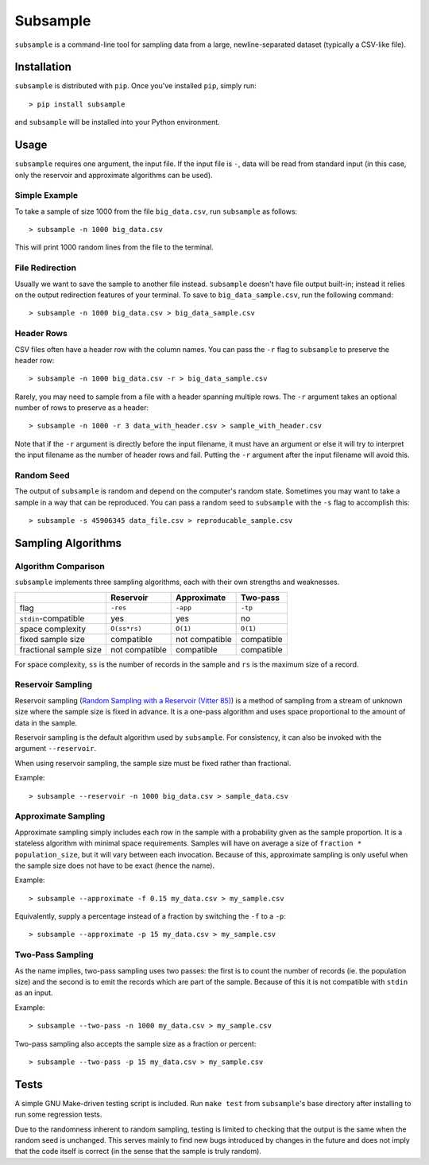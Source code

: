 Subsample
=========

``subsample`` is a command-line tool for sampling data from a large,
newline-separated dataset (typically a CSV-like file).

Installation
------------

``subsample`` is distributed with ``pip``. Once you've installed ``pip``,
simply run::

    > pip install subsample

and ``subsample`` will be installed into your Python environment.

Usage
-----

``subsample`` requires one argument, the input file. If the input file
is ``-``, data will be read from standard input (in this case, only
the reservoir and approximate algorithms can be used).

Simple Example
**************

To take a sample of size 1000 from the file ``big_data.csv``,
run ``subsample`` as follows::

    > subsample -n 1000 big_data.csv

This will print 1000 random lines from the file to the terminal.

File Redirection
****************

Usually we want to save the sample to another file instead.
``subsample`` doesn't have file output built-in; instead it relies
on the output redirection features of your terminal. To save
to ``big_data_sample.csv``, run the following command::

    > subsample -n 1000 big_data.csv > big_data_sample.csv

Header Rows
***********

CSV files often have a header row with the column names. You can pass
the ``-r`` flag to ``subsample`` to preserve the header row::

    > subsample -n 1000 big_data.csv -r > big_data_sample.csv

Rarely, you may need to sample from a file with a header spanning
multiple rows. The ``-r`` argument takes an optional number of
rows to preserve as a header::

    > subsample -n 1000 -r 3 data_with_header.csv > sample_with_header.csv

Note that if the ``-r`` argument is directly before the input filename,
it must have an argument or else it will try to interpret the input
filename as the number of header rows and fail. Putting the ``-r`` argument
after the input filename will avoid this.

Random Seed
***********

The output of ``subsample`` is random and depend on the computer's random
state. Sometimes you may want to take a sample in a way that can be
reproduced. You can pass a random seed to ``subsample`` with the ``-s`` flag
to accomplish this::

    > subsample -s 45906345 data_file.csv > reproducable_sample.csv

Sampling Algorithms
-------------------

Algorithm Comparison
********************

``subsample`` implements three sampling algorithms, each with their own strengths
and weaknesses.

+------------------------+----------------+----------------+------------+
|                        | Reservoir      | Approximate    | Two-pass   |
+========================+================+================+============+
| flag                   | ``-res``       | ``-app``       | ``-tp``    |
+------------------------+----------------+----------------+------------+
| ``stdin``-compatible   | yes            | yes            | no         |
+------------------------+----------------+----------------+------------+
| space complexity       | ``O(ss*rs)``   | ``O(1)``       | ``O(1)``   |
+------------------------+----------------+----------------+------------+
| fixed sample size      | compatible     | not compatible | compatible |
+------------------------+----------------+----------------+------------+
| fractional sample size | not compatible | compatible     | compatible |
+------------------------+----------------+----------------+------------+

For space complexity, ``ss`` is the number of records in the sample and
``rs`` is the maximum size of a record.

Reservoir Sampling
******************

Reservoir sampling (`Random Sampling with a Reservoir (Vitter 85)
<http://www.mathcs.emory.edu/~cheung/papers/StreamDB/RandomSampling/1985-Vitter-Random-sampling-with-reservior.pdf>`__)
is a method of sampling from a stream of unknown size where the sample size is
fixed in advance. It is a one-pass algorithm and uses space proportional to the
amount of data in the sample.

Reservoir sampling is the default algorithm used by ``subsample``. For consistency,
it can also be invoked with the argument ``--reservoir``.

When using reservoir sampling, the sample size must be fixed rather than fractional.

Example::

    > subsample --reservoir -n 1000 big_data.csv > sample_data.csv

Approximate Sampling
********************

Approximate sampling simply includes each row in the sample with a probability
given as the sample proportion. It is a stateless algorithm with minimal space
requirements. Samples will have on average a size of ``fraction * population_size``,
but it will vary between each invocation. Because of this, approximate sampling
is only useful when the sample size does not have to be exact (hence the name).

Example::

    > subsample --approximate -f 0.15 my_data.csv > my_sample.csv

Equivalently, supply a percentage instead of a fraction by switching the
``-f`` to a ``-p``::

    > subsample --approximate -p 15 my_data.csv > my_sample.csv

Two-Pass Sampling
*****************

As the name implies, two-pass sampling uses two passes: the first is to count the
number of records (ie. the population size) and the second is to emit the records
which are part of the sample. Because of this it is not compatible with ``stdin``
as an input.

Example::

    > subsample --two-pass -n 1000 my_data.csv > my_sample.csv

Two-pass sampling also accepts the sample size as a fraction or percent::

    > subsample --two-pass -p 15 my_data.csv > my_sample.csv

Tests
-----

A simple GNU Make-driven testing script is included. Run ``make test`` from
``subsample``'s base directory after installing to run some regression tests.

Due to the randomness inherent to random sampling, testing is limited to
checking that the output is the same when the random seed is unchanged.
This serves mainly to find new bugs introduced by changes in the future and
does not imply that the code itself is correct (in the sense that the sample
is truly random).

